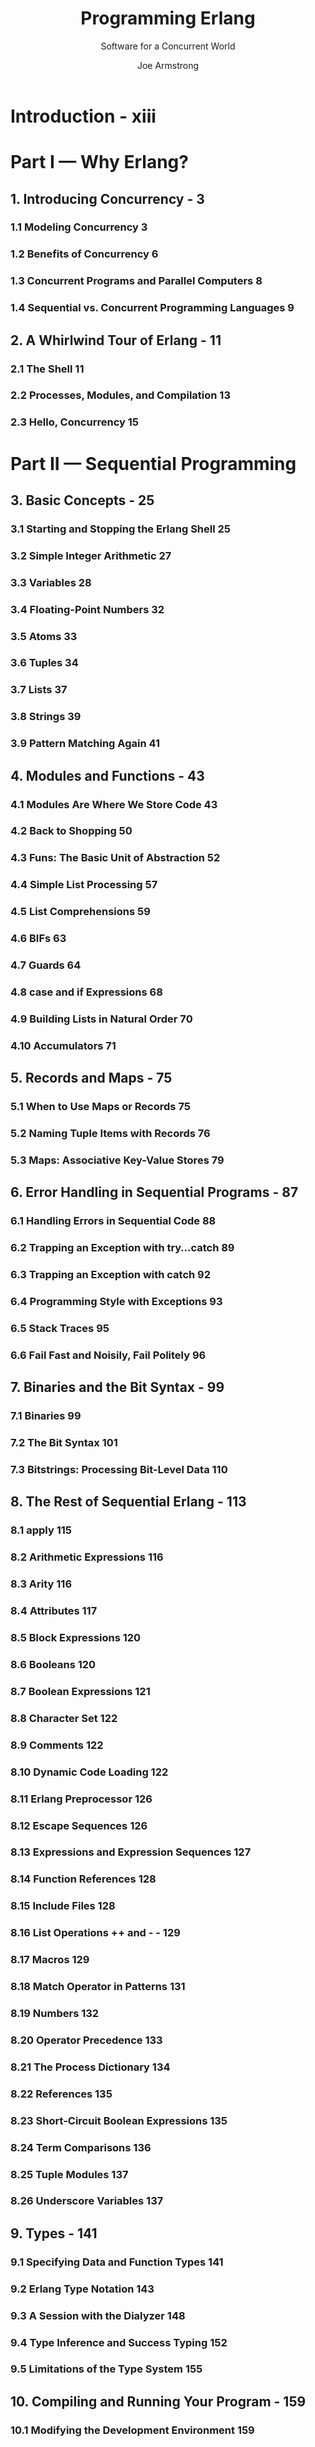#+TITLE: Programming Erlang
#+SUBTITLE: Software for a Concurrent World
#+VERSION: 2nd
#+AUTHOR: Joe Armstrong
#+STARTUP: entitiespretty

* Introduction - xiii
* Part I — Why Erlang?
** 1. Introducing Concurrency - 3
*** 1.1 Modeling Concurrency 3
*** 1.2 Benefits of Concurrency 6
*** 1.3 Concurrent Programs and Parallel Computers 8
*** 1.4 Sequential vs. Concurrent Programming Languages 9

** 2. A Whirlwind Tour of Erlang - 11
*** 2.1 The Shell 11
*** 2.2 Processes, Modules, and Compilation 13
*** 2.3 Hello, Concurrency 15

* Part II — Sequential Programming
** 3. Basic Concepts - 25
*** 3.1 Starting and Stopping the Erlang Shell 25
*** 3.2 Simple Integer Arithmetic 27
*** 3.3 Variables 28
*** 3.4 Floating-Point Numbers 32
*** 3.5 Atoms 33
*** 3.6 Tuples 34
*** 3.7 Lists 37
*** 3.8 Strings 39
*** 3.9 Pattern Matching Again 41

** 4. Modules and Functions - 43
*** 4.1 Modules Are Where We Store Code 43
*** 4.2 Back to Shopping 50
*** 4.3 Funs: The Basic Unit of Abstraction 52
*** 4.4 Simple List Processing 57
*** 4.5 List Comprehensions 59
*** 4.6 BIFs 63
*** 4.7 Guards 64
*** 4.8 case and if Expressions 68
*** 4.9 Building Lists in Natural Order 70
*** 4.10 Accumulators 71

** 5. Records and Maps - 75
*** 5.1 When to Use Maps or Records 75
*** 5.2 Naming Tuple Items with Records 76
*** 5.3 Maps: Associative Key-Value Stores 79

** 6. Error Handling in Sequential Programs - 87
*** 6.1 Handling Errors in Sequential Code 88
*** 6.2 Trapping an Exception with try…catch 89
*** 6.3 Trapping an Exception with catch 92
*** 6.4 Programming Style with Exceptions 93
*** 6.5 Stack Traces 95
*** 6.6 Fail Fast and Noisily, Fail Politely 96

** 7. Binaries and the Bit Syntax - 99
*** 7.1 Binaries 99
*** 7.2 The Bit Syntax 101
*** 7.3 Bitstrings: Processing Bit-Level Data 110

** 8. The Rest of Sequential Erlang - 113
*** 8.1 apply 115
*** 8.2 Arithmetic Expressions 116
*** 8.3 Arity 116
*** 8.4 Attributes 117
*** 8.5 Block Expressions 120
*** 8.6 Booleans 120
*** 8.7 Boolean Expressions 121
*** 8.8 Character Set 122
*** 8.9 Comments 122
*** 8.10 Dynamic Code Loading 122
*** 8.11 Erlang Preprocessor 126
*** 8.12 Escape Sequences 126
*** 8.13 Expressions and Expression Sequences 127
*** 8.14 Function References 128
*** 8.15 Include Files 128
*** 8.16 List Operations ++ and - - 129
*** 8.17 Macros 129
*** 8.18 Match Operator in Patterns 131
*** 8.19 Numbers 132
*** 8.20 Operator Precedence 133
*** 8.21 The Process Dictionary 134
*** 8.22 References 135
*** 8.23 Short-Circuit Boolean Expressions 135
*** 8.24 Term Comparisons 136
*** 8.25 Tuple Modules 137
*** 8.26 Underscore Variables 137

** 9. Types - 141
*** 9.1 Specifying Data and Function Types 141
*** 9.2 Erlang Type Notation 143
*** 9.3 A Session with the Dialyzer 148
*** 9.4 Type Inference and Success Typing 152
*** 9.5 Limitations of the Type System 155

** 10. Compiling and Running Your Program - 159
*** 10.1 Modifying the Development Environment 159
*** 10.2 Different Ways to Run Your Program 161
*** 10.3 Automating Compilation with Makefiles 166
*** 10.4 When Things Go Wrong 169
*** 10.5 Getting Help 172
*** 10.6 Tweaking the Environment 173

* Part III — Concurrent and Distributed Programs
** 11. Real-World Concurrency - 177
** 12. Concurrent Programming - 181
*** 12.1 The Concurrency Primitives 182
*** 12.2 Introducing Client-Server 184
*** 12.3 Processes Are Cheap 189
*** 12.4 Receive with a Timeout 191
*** 12.5 Selective Receive 193
*** 12.6 Registered Processes 194
*** 12.7 A Word About Tail Recursion 196
*** 12.8 Spawning with MFAs or Funs 197

** 13. Errors in Concurrent Programs - 199
*** 13.1 Error Handling Philosophy 199
*** 13.2 Error Handling Semantics 202
*** 13.3 Creating Links 203
*** 13.4 Groups of Processes That All Die Together 204
*** 13.5 Setting Up a Firewall 205
*** 13.6 Monitors 205
*** 13.7 Error Handling Primitives 206
*** 13.8 Programming for Fault Tolerance 207

** 14. Distributed Programming - 211
*** 14.1 Two Models for Distribution 212
*** 14.2 Writing a Distributed Program 213
*** 14.3 Building the Name Server 213
*** 14.4 Libraries and BIFS for Distributed Programming 219
*** 14.5 The Cookie Protection System 222
*** 14.6 Socket-Based Distribution 224

* Part IV — Programming Libraries and Frameworks
** 15. Interfacing Techniques - 231
*** 15.1 How Erlang Communicates with External Programs 232
*** 15.2 Interfacing an External C Program with a Port 234
*** 15.3 Calling a Shell Script from Erlang 240
*** 15.4 Advanced Interfacing Techniques 240

** 16. Programming with Files - 243
*** 16.1 Modules for Manipulating Files 243
*** 16.2 Ways to Read a File 244
*** 16.3 Ways to Write a File 251
*** 16.4 Directory and File Operations 255
*** 16.5 Bits and Pieces 258
*** 16.6 A Find Utility 258

** 17. Programming with Sockets - 263
*** 17.1 Using TCP 263
*** 17.2 Active and Passive Sockets 272
*** 17.3 Error Handling with Sockets 275
*** 17.4 UDP 276
*** 17.5 Broadcasting to Multiple Machines 280
*** 17.6 A SHOUTcast Server 281

** 18. Browsing with Websockets and Erlang - 287
*** 18.1 Creating a Digital Clock 288
*** 18.2 Basic Interaction 291
*** 18.3 An Erlang Shell in the Browser 292
*** 18.4 Creating a Chat Widget 293
*** 18.5 IRC Lite 295
*** 18.6 Graphics in the Browser 299
*** 18.7 The Browser Server Protocol 301

** 19. Storing Data with ETS and DETS - 305
*** 19.1 Types of Table 306
*** 19.2 ETS Table Efficiency Considerations 308
*** 19.3 Creating an ETS Table 309
*** 19.4 Example Programs with ETS 310
*** 19.5 Storing Tuples on Disk 315
*** 19.6 What Haven’t We Talked About? 318

** 20. Mnesia: The Erlang Database - 321
*** 20.1 Creating the Initial Database 321
*** 20.2 Database Queries 322
*** 20.3 Adding and Removing Data in the Database 326
*** 20.4 Mnesia Transactions 328
*** 20.5 Storing Complex Data in Tables 332
*** 20.6 Table Types and Location 333
*** 20.7 The Table Viewer 336
*** 20.8 Digging Deeper 337

** 21. Profiling, Debugging, and Tracing - 339
*** 21.1 Tools for Profiling Erlang Code 340
*** 21.2 Testing Code Coverage 341
*** 21.3 Generating Cross-References 342
*** 21.4 Compiler Diagnostics 343
*** 21.5 Runtime Diagnostics 346
*** 21.6 Debugging Techniques 347
*** 21.7 The Erlang Debugger 350
*** 21.8 Tracing Messages and Process Execution 352
*** 21.9 Frameworks for Testing Erlang Code 355

** 22. Introducing OTP - 359
*** 22.1 The Road to the Generic Server 360
*** 22.2 Getting Started with gen_server 368
*** 22.3 The gen_server Callback Structure 372
*** 22.4 Filling in the gen_server Template 376
*** 22.5 Digging Deeper 377

** 23. Making a System with OTP - 381
*** 23.1 Generic Event Handling 382
*** 23.2 The Error Logger 384
*** 23.3 Alarm Management 392
*** 23.4 The Application Servers 394
*** 23.5 The Supervision Tree 396
*** 23.6 Starting the System 400
*** 23.7 The Application 403
*** 23.8 File System Organization 405
*** 23.9 The Application Monitor 406
*** 23.10 How Did We Make That Prime? 407
*** 23.11 Digging Deeper 409

* Part V — Building Applications
** 24. Programming Idioms - 413
*** 24.1 Maintaining the Erlang View of the World 413
*** 24.2 A Multipurpose Server 416
*** 24.3 Stateful Modules 418
*** 24.4 Adapter Patterns 419
*** 24.5 Intentional Programming 422

** 25. Third-Party Programs - 425
*** 25.1 Making a Shareable Archive and Managing Your Code with Rebar 425
*** 25.2 Integrating External Programs with Our Code 428
*** 25.3 Making a Local Copy of the Dependencies 430
*** 25.4 Building Embedded Web Servers with Cowboy 431

** 26. Programming Multicore CPUs - 439
*** 26.1 Good News for Erlang Programmers 440
*** 26.2 How to Make Programs Run Efficiently on a Multicore CPU 441
*** 26.3 Parallelizing Sequential Code 445
*** 26.4 Small Messages, Big Computations 447
*** 26.5 Parallelizing Computations with mapreduce 451

** 27. Sherlock’s Last Case - 457
*** 27.1 Finding Similarities in Data 458
*** 27.2 A Session with Sherlock 458
*** 27.3 The Importance of Partitioning the Data 463
*** 27.4 Adding Keywords to the Postings 464
*** 27.5 Overview of the Implementation 467
*** 27.6 Exercises 469
*** 27.7 Wrapping Up 470

** A1. OTP Templates - 471
*** A1.1 The Generic Server Template 471
*** A1.2 The Supervisor Template 474
*** A1.3 The Application Template 475

** A2. A Socket Application - 477
*** A2.1 An Example 477
*** A2.2 How lib_chan Works 479
*** A2.3 The lib_chan Code 483

** A3. A Simple Execution Environment - 493
*** A3.1 How Erlang Starts 494
*** A3.2 Running Some Test Programs in SEE 496
*** A3.3 The SEE API 499
*** A3.4 SEE Implementation Details 500
*** A3.5 How Code Gets Loaded in Erlang 508

* Index - 511
